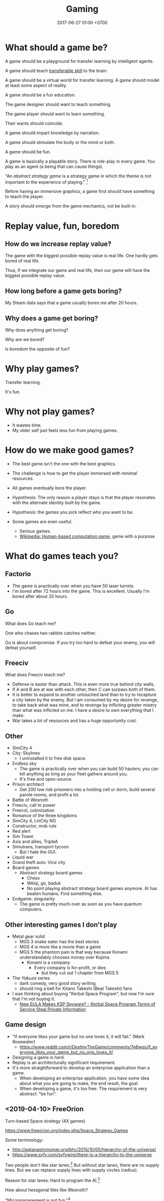 #+TITLE: Gaming
#+DATE: 2017-06-27 01:00 +0700
#+PERMALINK: /game.html
* What should a game be?
A game should be a playground for transfer learning by intelligent agents.

A game should teach [[https://en.wikipedia.org/wiki/Transferable_skill][transferable skill]] to the brain.

A game should be a virtual world for transfer learning.
A game should model at least some aspect of reality.

A game should be a fun education.

The game designer should want to teach something.

The game player should want to learn something.

Their wants should coincide.

A game should impart knowledge by narration.

A game should stimulate the body or the mind or both.

A game should be fun.

A game is basically a playable story.
There is role-play in every game.
You play as an agent (a being that can cause things).

"An /abstract strategy game/ is a strategy game in which the theme is not important to the experience of playing."
 [fn::https://en.wikipedia.org/wiki/Abstract_strategy_game]

Before having an immersive graphics, a game first should have something to teach the player.

A story should /emerge/ from the game mechanics, not be built-in.
* Replay value, fun, boredom
** How do we increase replay value?
The game with the biggest possible replay value is real life.
One hardly gets bored of real life.

Thus, if we integrate our game and real life,
then our game will have the biggest possible replay value.
** How long before a game gets boring?
My Steam data says that a game usually bores me after 20 hours.
** Why does a game get boring?
Why does anything get boring?

Why are we bored?

Is boredom the opposite of fun?
* Why play games?
Transfer learning.

It's fun.
* Why not play games?
- It wastes time.
- My older self just feels less fun from playing games.
* How do we make good games?
  - The best game isn't the one with the best graphics.
  - The challenge is how to get the player immersed with minimal resources.
  - All games eventually bore the player.
  - Hypothesis: The only reason a player stays is that the player
    resonates with the alternate identity built by the game.
  - Hypothesis: the games you pick reflect who you want to be.
  - Some games are even useful.

    - Serious games.
    - [[https://en.wikipedia.org/wiki/Human-based_computation_game][Wikipedia: Human-based computation game]], game with a purpose
* What do games teach you?
** Factorio
- The game is practically over when you have 50 laser turrets.
- I'm bored after 72 hours into the game.
  This is excellent.
  Usually I'm bored after about 20 hours.
** Go
What does Go teach me?

One who chases two rabbits catches neither.

Go is about compromise.
If you try too hard to defeat your enemy, you will defeat yourself.
** Freeciv
What does Freeciv teach me?
- Defense is easier than attack.
  This is even more true behind city walls.
- If A and B are at war with each other, then C can surpass both of them.
- It is better to expand to another untouched land
  than to try to recapture a city taken by the enemy.
  But I am consumed by my desire for revenge,
  to take back what was mine, and to revenge by inflicting greater misery than what was inflicted on me.
  I have a desire to own everything that I make.
- War takes a lot of resources and has a huge opportunity cost.
** Other
- SimCity 4
- City: Skylines
  - I uninstalled it to free disk space.
- Endless sky
  - The game is practically over when you can build 50 haulers;
    you can kill anything as long as your fleet gathers around you.
  - It's free and open-source.
- Prison architect
  - Get 200 low risk prisoners into a holding cell or dorm,
    build several parole rooms,
    and profit a lot.
- Battle of Wesnoth
- Freeciv, call to power
- Freecol, colonization
- Romance of the three kingdoms
- SimCity 4, LinCity NG
- Constructor, mob rule
- Red alert
- Sim Tower
- Axis and allies, TripleA
- Simutrans, transport tycoon
  - But I hate the GUI.
- Liquid war
- Grand theft auto: Vice city
- Board games
  - Abstract strategy board games
    - Chess
    - Wéiqí, go, baduk
    - No point playing abstract strategy board games anymore. AI has beaten humans. Find something else.
- Endgame: singularity
  - The game is pretty much over as soon as you have quantum computers.
** Other interesting games I don't play
- Metal gear solid
  - MGS 3 snake eater has the best stories
  - MGS 4 is more like a movie than a game
  - MGS 5 the phantom pain is that way because Konami understandably chooses money over Kojima
    - Konami is a company
      - Every company is for-profit, or dies
        - but they cut out 1 chapter from MGS 5
- The /Yakuza/ series
  - dark comedy, very good story writing
  - should ring a bell for Kitano Takeshi (Beat Takeshi) fans
- I was thinking about buying "Kerbal Space Program", but now I'm sure that I'm not buying it.
  - [[https://www.youtube.com/watch?v=WCLbUD_aubQ][New EULA Makes KSP Spyware? - Kerbal Space Program Terms of Service Steal Private Information]]
** Game design
  - "If everyone likes your game but no one loves it, it will fail." (Mark Rosewater)
    - https://www.reddit.com/r/DestinyTheGame/comments/7e6wqs/if_everyone_likes_your_game_but_no_one_loves_it/
  - Designing a game is hard.
  - Replay is an architecturally significant requirement.
  - It's more straightforward to develop an enterprise application than a game.
    - When developing an enterprise application,
      you have some idea about what you are going to make,
      the end result, the goal.
    - When developing a game, it's too free.
      The requirement is very abstract: "be fun".
** <2019-04-10> FreeOrion
Turn-based Space strategy (4X games)

https://www.freeorion.org/index.php/Space_Strategy_Games

Some terminology:
- http://askanastronomer.org/bhc/2015/10/05/hierarchy-of-the-universe/
- https://www.syfy.com/syfywire/there-is-a-hierarchy-to-the-universe

Two people don't like star lanes.[fn::http://www.spacesector.com/blog/2009/07/freeorion-a-free-open-source-4x-space-strategy-game/]
But without star lanes, there are no supply lines.
But we can replace supply lines with supply circles (radius).

Reason for star lanes: Hard to program the AI.[fn::https://www.freeorion.org/index.php/FAQ#Why_not.3F]

How about hexagonal tiles like Wesnoth?

"Micromanagement is not fun."[fn::https://www.spacesector.com/blog/2009/08/interview-with-freeorions-programming-lead-zach-laine/]
* What are some game ideas?
** Airflow simulator
- computational fluid dynamics
- input:
  - a room
  - airflow requirements
- output:
  - placement of fans
* Should we use hexagonal tiles in turn-based strategy games?
Why?
Why not?
(Unanswered.)
* Why are games fun?
Rimworld and Crusader Kings 2 are fun because wacky stories arise from gameplay.

"Crusader Kings II's community is hilarious when taken out of context"[fn::https://www.destructoid.com/crusader-kings-ii-s-community-is-hilarious-when-taken-out-of-context-514623.phtml]

Crusader Kings 2 brings out the dark side of humans.
* <2018-11-26> Fix male fighting game characters now!
Male fighting game characters are too big, too muscular, too unsightly, too monstrous, too unproportional, too unfappable.
Every male characters degrade into a generic steroid hunk.

Tekken 3 has better character proportions than Tekken 7.

Street Fighter has been offending this sensibility for even longer than Tekken has.

The men are proportional in Tekken 3.
They get a little bit more muscles in Tekken 4.
They get some more muscles in Tekken 5.
They begin to look like Street Fighter characters in Tekken 6.
They all use steroid in Tekken 7.

Compare Heihachi.
There is no fucking way an average Japanese martial-artist tycoon grandpa would get that ripped without steroids.

Compare Hwoarang.
There is no fucking way an average non-bodybuilding Korean taekwondoist would get that ripped without steroids.

The same goes on for Jin, Law, etc.

King is OK.
He's an American wrestler.
It makes sense for people that big to be a wrestler.
They stand 6 feet without even trying.
Genetics.
Watch WWE.
